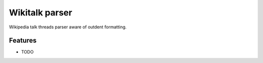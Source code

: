 =============================
Wikitalk parser
=============================

.. image:: https://badge.fury.io/py/wikitalk-parser.png
    :target: http://badge.fury.io/py/wikitalk-parser

.. image:: https://travis-ci.org/sztal/wikitalk-parser.png?branch=master
    :target: https://travis-ci.org/sztal/wikitalk-parser

Wikipedia talk threads parser aware of outdent formatting.


Features
--------

* TODO

